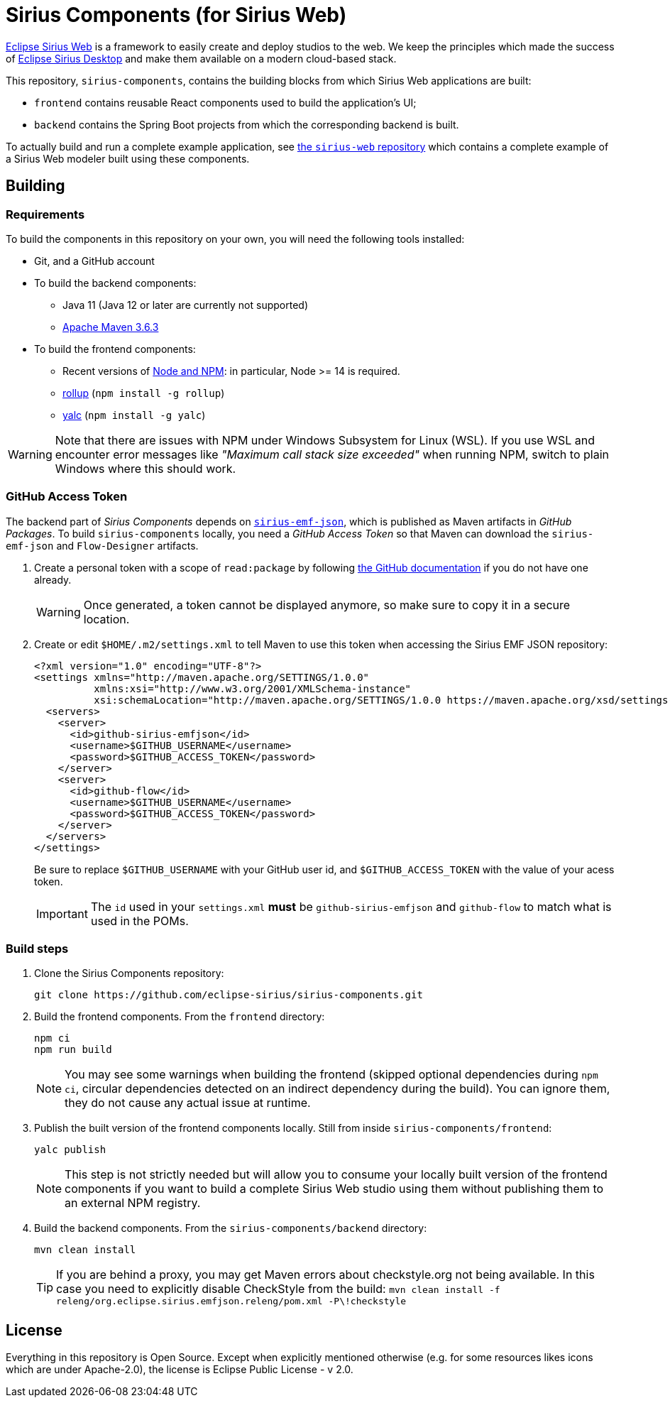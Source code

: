 = Sirius Components (for Sirius Web)

https://www.eclipse.org/sirius-web.html[Eclipse Sirius Web] is a framework to easily create and deploy studios to the web.
We keep the principles which made the success of https://www.eclipse.org/sirius[Eclipse Sirius Desktop] and make them available on a modern cloud-based stack.

This repository, `sirius-components`, contains the building blocks from which Sirius Web applications are built:

* `frontend` contains reusable React components used to build the application's UI;
* `backend` contains the Spring Boot projects from which the corresponding backend is built.

To actually build and run a complete example application, see https://github.com/eclipse-sirius/sirius-web[the `sirius-web` repository] which contains a complete example of a Sirius Web modeler built using these components.

== Building

=== Requirements

To build the components in this repository on your own, you will need the following tools installed:

* Git, and a GitHub account
* To build the backend components:
** Java 11 (Java 12 or later are currently not supported)
** https://maven.apache.org[Apache Maven 3.6.3]
* To build the frontend components:
** Recent versions of https://nodejs.org/[Node and NPM]: in particular, Node >= 14 is required.
** https://rollupjs.org/[rollup] (`npm install -g rollup`)
** https://github.com/whitecolor/yalc[yalc] (`npm install -g yalc`)

WARNING: Note that there are issues with NPM under Windows Subsystem for Linux (WSL).
If you use WSL and encounter error messages like _"Maximum call stack size exceeded"_ when running NPM, switch to plain Windows where this should work.

=== GitHub Access Token

The backend part of _Sirius Components_ depends on https://github.com/eclipse-sirius/sirius-emf-json[`sirius-emf-json`], which is published as Maven artifacts in _GitHub Packages_.
To build `sirius-components` locally, you need a _GitHub Access Token_ so that Maven can download the `sirius-emf-json` and `Flow-Designer` artifacts.

. Create a personal token with a scope of `read:package` by following https://docs.github.com/en/free-pro-team@latest/github/authenticating-to-github/creating-a-personal-access-token[the GitHub documentation] if you do not have one already.
+
WARNING: Once generated, a token cannot be displayed anymore, so make sure to copy it in a secure location.
. Create or edit `$HOME/.m2/settings.xml` to tell Maven to use this token when accessing the Sirius EMF JSON repository:
+
[source,xml]
----
<?xml version="1.0" encoding="UTF-8"?>
<settings xmlns="http://maven.apache.org/SETTINGS/1.0.0"
          xmlns:xsi="http://www.w3.org/2001/XMLSchema-instance"
          xsi:schemaLocation="http://maven.apache.org/SETTINGS/1.0.0 https://maven.apache.org/xsd/settings-1.0.0.xsd">
  <servers>
    <server>
      <id>github-sirius-emfjson</id>
      <username>$GITHUB_USERNAME</username>
      <password>$GITHUB_ACCESS_TOKEN</password>
    </server>
    <server>
      <id>github-flow</id>
      <username>$GITHUB_USERNAME</username>
      <password>$GITHUB_ACCESS_TOKEN</password>
    </server>
  </servers>
</settings>
----
+
Be sure to replace `$GITHUB_USERNAME` with your GitHub user id, and `$GITHUB_ACCESS_TOKEN` with the value of your acess token.
+
IMPORTANT: The `id` used in your `settings.xml` *must* be `github-sirius-emfjson` and `github-flow` to match what is used in the POMs.

=== Build steps

1. Clone the Sirius Components repository:
+
[source,sh]
----
git clone https://github.com/eclipse-sirius/sirius-components.git
----
2. Build the frontend components.
From the `frontend` directory:
+
----
npm ci
npm run build
----
+
NOTE: You may see some warnings when building the frontend (skipped optional dependencies during `npm ci`, circular dependencies detected on an indirect dependency during the build).
You can ignore them, they do not cause any actual issue at runtime.
3. Publish the built version of the frontend components locally.
Still from inside `sirius-components/frontend`: 
+
[source,sh]
----
yalc publish
----
+
NOTE: This step is not strictly needed but will allow you to consume your locally built version of the frontend components if you want to build a complete Sirius Web studio using them without publishing them to an external NPM registry.
4. Build the backend components.
From the `sirius-components/backend` directory:
+
[source,sh]
----
mvn clean install
----
+
TIP: If you are behind a proxy, you may get Maven errors about checkstyle.org not being available.
In this case you need to explicitly disable CheckStyle from the build: `mvn clean install -f releng/org.eclipse.sirius.emfjson.releng/pom.xml -P\!checkstyle`

== License

Everything in this repository is Open Source. Except when explicitly mentioned otherwise (e.g. for some resources likes icons which are under Apache-2.0), the license is Eclipse Public License - v 2.0.
